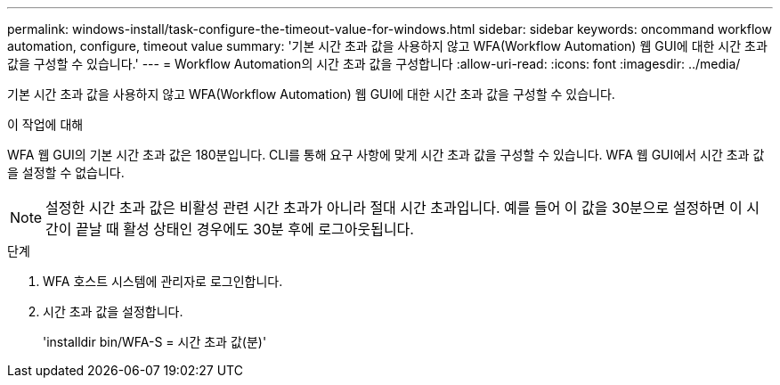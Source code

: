---
permalink: windows-install/task-configure-the-timeout-value-for-windows.html 
sidebar: sidebar 
keywords: oncommand workflow automation, configure, timeout value 
summary: '기본 시간 초과 값을 사용하지 않고 WFA(Workflow Automation) 웹 GUI에 대한 시간 초과 값을 구성할 수 있습니다.' 
---
= Workflow Automation의 시간 초과 값을 구성합니다
:allow-uri-read: 
:icons: font
:imagesdir: ../media/


[role="lead"]
기본 시간 초과 값을 사용하지 않고 WFA(Workflow Automation) 웹 GUI에 대한 시간 초과 값을 구성할 수 있습니다.

.이 작업에 대해
WFA 웹 GUI의 기본 시간 초과 값은 180분입니다. CLI를 통해 요구 사항에 맞게 시간 초과 값을 구성할 수 있습니다. WFA 웹 GUI에서 시간 초과 값을 설정할 수 없습니다.


NOTE: 설정한 시간 초과 값은 비활성 관련 시간 초과가 아니라 절대 시간 초과입니다. 예를 들어 이 값을 30분으로 설정하면 이 시간이 끝날 때 활성 상태인 경우에도 30분 후에 로그아웃됩니다.

.단계
. WFA 호스트 시스템에 관리자로 로그인합니다.
. 시간 초과 값을 설정합니다.
+
'installdir bin/WFA-S = 시간 초과 값(분)'



